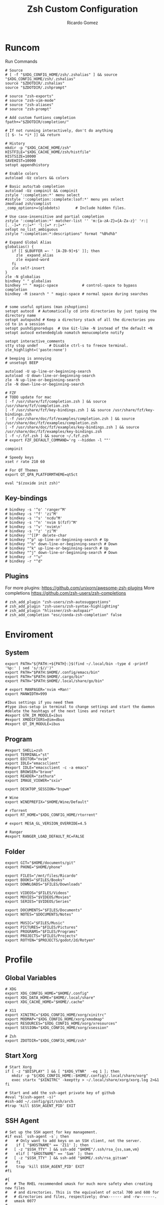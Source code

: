 #+TITLE: Zsh Custom Configuration
#+AUTHOR: Ricardo Gomez
#+EMAIL: rgomezgerardi@gmail.com

* Runcom
:PROPERTIES:
:header-args:     :tangle .zshrc :shebang "#!/bin/zsh"
:END:
Run Commands

#+begin_src shell
# Source
# [ -f "$XDG_CONFIG_HOME/zsh/.zshalias" ] && source "$XDG_CONFIG_HOME/zsh/.zshalias"
source "$ZDOTDIR/.zshalias" 
source "$ZDOTDIR/.zshprompt" 

# source "zsh-exports"
# source "zsh-vim-mode"
# source "zsh-aliases"
# source "zsh-prompt"

# Add custom funtions completion
fpath+="$ZDOTDIR/completion/"

# If not running interactively, don't do anything
[[ $- != *i* ]] && return

# History
mkdir -p "$XDG_CACHE_HOME/zsh"
HISTFILE="$XDG_CACHE_HOME/zsh/histfile"
HISTSIZE=10000
SAVEHIST=10000
setopt appendhistory

# Enable colors
autoload -Uz colors && colors

# Basic auto/tab completion
autoload -Uz compinit && compinit
zstyle ':completion:*' menu select
#zstyle ':completion::complete:lsof:*' menu yes select
zmodload zsh/complist
_comp_options+=(globdots)		# Include hidden files.

# Use case-insensitive and partial completion
zstyle ':completion:*' matcher-list '' 'm:{a-zA-Z}={A-Za-z}' 'r:|[._-]=* r:|=*' 'l:|=* r:|=*'
setopt no_list_ambiguous
zstyle ":completion:*:descriptions" format "%B%d%b"

# Expand Global Alias
globalias() {
   if [[ $LBUFFER =~ ' [A-Z0-9]+$' ]]; then
     zle _expand_alias
     zle expand-word
   fi
   zle self-insert
}
zle -N globalias
bindkey " " globalias
bindkey "^ " magic-space           # control-space to bypass completion
bindkey -M isearch " " magic-space # normal space during searches


# some useful options (man zshoptions)
setopt autocd  # Automatically cd into directories by just typing the directory name
setopt autopushd # Keep a directory stack of all the directories you cd to in a session
setopt pushdignoredups  # Use Git-like -N instead of the default +N
setopt autocd extendedglob nomatch menucomplete notify

setopt interactive_comments
stty stop undef		# Disable ctrl-s to freeze terminal.
zle_highlight=('paste:none')

# beeping is annoying
# unsetopt BEEP

autoload -U up-line-or-beginning-search
autoload -U down-line-or-beginning-search
zle -N up-line-or-beginning-search
zle -N down-line-or-beginning-search

# FZF 
# TODO update for mac
[ -f /usr/share/fzf/completion.zsh ] && source /usr/share/fzf/completion.zsh
[ -f /usr/share/fzf/key-bindings.zsh ] && source /usr/share/fzf/key-bindings.zsh
[ -f /usr/share/doc/fzf/examples/completion.zsh ] && source /usr/share/doc/fzf/examples/completion.zsh
[ -f /usr/share/doc/fzf/examples/key-bindings.zsh ] && source /usr/share/doc/fzf/examples/key-bindings.zsh
[ -f ~/.fzf.zsh ] && source ~/.fzf.zsh
# export FZF_DEFAULT_COMMAND='rg --hidden -l ""'

compinit

# Speedy keys
xset r rate 210 60

# For QT Themes
export QT_QPA_PLATFORMTHEME=qt5ct

eval "$(zoxide init zsh)"
#+end_src

** Key-bindings

#+begin_src shell
# bindkey -s '^o' 'ranger^M'
# bindkey -s '^f' 'zi^M'
# bindkey -s '^s' 'ncdu^M'
# bindkey -s '^n' 'nvim $(fzf)^M'
# bindkey -s '^v' 'nvim\n'
# bindkey -s '^z' 'zi^M'
# bindkey '^[[P' delete-char
# bindkey "^p" up-line-or-beginning-search # Up
# bindkey "^n" down-line-or-beginning-search # Down
# bindkey "^k" up-line-or-beginning-search # Up
# bindkey "^j" down-line-or-beginning-search # Down
# bindkey -r "^u"
# bindkey -r "^d"
#+end_src

** COMMENT Vi

#+begin_src shell
# vi mode
bindkey -v
export KEYTIMEOUT=1

# Yank and Paste to the system clipboard
function x11-clip-wrap-widgets() {
    # NB: Assume we are the first wrapper and that we only wrap native widgets
    # See zsh-autosuggestions.zsh for a more generic and more robust wrapper
    local copy_or_paste=$1
    shift

    for widget in $@; do
        # Ugh, zsh doesn't have closures
        if [[ $copy_or_paste == "copy" ]]; then
            eval "
            function _x11-clip-wrapped-$widget() {
                zle .$widget
                xclip -in -selection clipboard <<<\$CUTBUFFER
            }
            "
        else
            eval "
            function _x11-clip-wrapped-$widget() {
                CUTBUFFER=\$(xclip -out -selection clipboard)
                zle .$widget
            }
            "
        fi

        zle -N $widget _x11-clip-wrapped-$widget
    done
}

local copy_widgets=(
    vi-yank vi-yank-eol vi-delete vi-backward-kill-word vi-change-whole-line
)
local paste_widgets=(
    vi-put-{before,after}
)

# NB: can atm. only wrap native widgets
x11-clip-wrap-widgets copy $copy_widgets
x11-clip-wrap-widgets paste  $paste_widgets

# Use vim keys in tab complete menu
bindkey -M menuselect 'h' vi-backward-char
bindkey -M menuselect 'k' vi-up-line-or-history
bindkey -M menuselect 'l' vi-forward-char
bindkey -M menuselect 'j' vi-down-line-or-history
bindkey -v '^?' backward-delete-char

# Jump to beginning using H and the end using L in NORMAL mode
bindkey -M vicmd 'g' beginning-of-line
bindkey -M vicmd 'G' end-of-line

# Change cursor shape for different vi modes
function zle-keymap-select {
  if [[ ${KEYMAP} == vicmd ]] ||
     [[ $1 = 'block' ]]; then
    echo -ne '\e[1 q'
  elif [[ ${KEYMAP} == main ]] ||
       [[ ${KEYMAP} == viins ]] ||
       [[ ${KEYMAP} = '' ]] ||
       [[ $1 = 'beam' ]]; then
    echo -ne '\e[5 q'
  fi
}
zle -N zle-keymap-select

zle-line-init() {
    zle -K viins # initiate `vi insert` as keymap (can be removed if `bindkey -V` has been set elsewhere)
	#zle-keymap-select 'beam'  # Start with beam shape cursor on zsh startup and after every command.
    echo -ne "\e[5 q"
}
zle -N zle-line-init
echo -ne '\e[5 q' # Use beam shape cursor on startup.
preexec() { echo -ne '\e[5 q' ;} # Use beam shape cursor for each new prompt.



zle-line-init() { }
## Use vifm to switch directories and bind it to ctrl-o
#vifmcd () {
#    tmp="$(mktemp)"
#    vifm --choose-dir="$tmp" "$@"
#    if [ -f "$tmp" ]; then
#        dir="$(cat "$tmp")"
#        rm -f "$tmp"
#        [ -d "$dir" ] && [ "$dir" != "$(pwd)" ] && cd "$dir"
#    fi
#}
#bindkey -s '^o' 'vifmcd\n'

# Edit line in vim with ctrl-e:
autoload edit-command-line; zle -N edit-command-line
bindkey '^e' edit-command-line

# bindkey -e will be emacs mode
bindkey -v
export KEYTIMEOUT=1

# Use vim keys in tab complete menu:
bindkey -M menuselect '^h' vi-backward-char
bindkey -M menuselect '^k' vi-up-line-or-history
bindkey -M menuselect '^l' vi-forward-char
bindkey -M menuselect '^j' vi-down-line-or-history
bindkey -M menuselect '^[[Z' vi-up-line-or-history
bindkey -v '^?' backward-delete-char

# Change cursor shape for different vi modes.
function zle-keymap-select () {
    case $KEYMAP in
        vicmd) echo -ne '\e[1 q';;      # block
        viins|main) echo -ne '\e[5 q';; # beam
    esac
}
zle -N zle-keymap-select
zle-line-init() {
    zle -K viins # initiate `vi insert` as keymap (can be removed if `bindkey -V` has been set elsewhere)
    echo -ne "\e[5 q"
}
zle -N zle-line-init
echo -ne '\e[5 q' # Use beam shape cursor on startup.
preexec() { echo -ne '\e[5 q' ;} # Use beam shape cursor for each new prompt.
#+end_src

** Plugins
For more plugins: https://github.com/unixorn/awesome-zsh-plugins
More completions https://github.com/zsh-users/zsh-completions

#+begin_src shell
# zsh_add_plugin "zsh-users/zsh-autosuggestions"
# zsh_add_plugin "zsh-users/zsh-syntax-highlighting"
# zsh_add_plugin "hlissner/zsh-autopair"
# zsh_add_completion "esc/conda-zsh-completion" false
#+end_src

* Enviroment
:PROPERTIES:
:header-args:     :tangle .zshenv :shebang "#!/bin/zsh"
:END:

** System

#+begin_src shell
export PATH="${PATH:+${PATH}:}$(find ~/.local/bin -type d -printf '%p:' | sed 's/:$//')"
export PATH="$PATH:$HOME/.config/emacs/bin"
export PATH="$PATH:$HOME/.cargo/bin"
export PATH="$PATH:$HOME/.local/share/go/bin"

# export MANPAGER='nvim +Man!'
export MANWIDTH=999

#Ibus settings if you need them
#type ibus-setup in terminal to change settings and start the daemon
#delete the hashtags of the next lines and restart
#export GTK_IM_MODULE=ibus
#export XMODIFIERS=@im=dbus
#export QT_IM_MODULE=ibus
#+end_src

** Program

#+begin_src shell
#export SHELL=zsh
export TERMINAL="st"
export EDITOR="nvim"
export IDLE="emacsclient"
#export IDLE="emacsclient -c -a emacs"
export BROWSER="brave"
export READER="zathura"
export IMAGE_VIEWER="sxiv"

export DESKTOP_SESSION="bspwm"

# Wine
export WINEPREFIX="$HOME/Wine/Default"

# rTorrent
export RT_HOME="$XDG_CONFIG_HOME/rtorrent"

# export MESA_GL_VERSION_OVERRIDE=4.5

# Ranger
#export RANGER_LOAD_DEFAULT_RC=FALSE
#+end_src

** Folder

#+begin_src shell 
export GIT="$HOME/documents/git"
export PHONE="$HOME/phone"

export FILES="/mnt/files/Ricardo"
export BOOKS="$FILES/Books"
export DOWNLOADS="$FILES/Downloads"

export VIDEOS="$FILES/Videos"
export MOVIES="$VIDEOS/Movies"
export SERIES="$VIDEOS/Series"

export DOCUMENTS="$FILES/Documents"
export NOTES="$DOCUMENTS/Notes"

export MUSIC="$FILES/Music"
export PICTURES="$FILES/Pictures"
export PROGRAMS="$FILES/Programs"
export PROJECTS="$FILES/Projects"
export ROTYEN="$PROJECTS/godot/2d/Rotyen"
#+end_src

* Profile
:PROPERTIES:
:header-args:     :tangle ../../.zprofile :shebang "#!/bin/zsh"
:END:

** Global Variables 

#+begin_src shell
# XDG
export XDG_CONFIG_HOME="$HOME/.config"
export XDG_DATA_HOME="$HOME/.local/share"
export XDG_CACHE_HOME="$HOME/.cache"

# X11
export XINITRC="$XDG_CONFIG_HOME/xorg/xinitrc"
export MODMAP="$XDG_CONFIG_HOME/xorg/xmodmap"
export RESOURCES="$XDG_CONFIG_HOME/xorg/xresources"
export SESSION="$XDG_CONFIG_HOME/xorg/xsession"

# Zsh
export ZDOTDIR="$XDG_CONFIG_HOME/zsh"
#+end_src

** Start Xorg

#+begin_src shell
# Start Xorg
if [ -z "$DISPLAY" ] && [ "$XDG_VTNR"  -eq 1 ]; then
   mkdir -p "${XDG_CONFIG_HOME:-$HOME/.config}/.local/share/xorg"
   exec startx "$XINITRC" -keeptty > ~/.local/share/xorg/xorg.log 2>&1
fi

# Start and add the ssh-aget private key of github
#eval "$(ssh-agent -s)"
#ssh-add ~/.config/git/ssh/arch
#trap 'kill $SSH_AGENT_PID' EXIT
#+end_src

** SSH Agent

#+begin_src shell
# Set up the SSH agent for key management.
#if eval `ssh-agent -s`; then
#    # Only want to add keys on an SSH client, not the server.
#    if [ "$HOSTNAME" == 'Z11' ]; then
#	[ -z "$SSH_TTY" ] && ssh-add "$HOME"/.ssh/rsa_{ss,sam,vm}
#    elif [ "$HOSTNAME" == 'Sam' ]; then
#	[ -z "$SSH_TTY" ] && ssh-add "$HOME/.ssh/rsa_gitsam"
#    fi
#    trap 'kill $SSH_AGENT_PID' EXIT
#fi

#{
#	# The RHEL recommended umask for much more safety when creating new files
#	# and directories. This is the equivalent of octal 700 and 600 for
#	# directories and files, respectively; drwx------ and -rw-------.
#	umask 0077
#
#	# I need this for when I use my configurations remotely, via SSH.
#	if [ -n "$SSH_TTY" ] && [ -f "$HOME/.bashrc" ]; then
#		. "$HOME/.bashrc"
#	fi
#
#	# Set up the SSH agent for key management.
#	if eval `ssh-agent -s`; then
#		# Only want to add keys on an SSH client, not the server.
#		if [ "$HOSTNAME" == 'Z11' ]; then
#			[ -z "$SSH_TTY" ] && ssh-add "$HOME"/.ssh/rsa_{ss,sam,vm}
#		elif [ "$HOSTNAME" == 'Sam' ]; then
#			[ -z "$SSH_TTY" ] && ssh-add "$HOME/.ssh/rsa_gitsam"
#		fi
#
#		trap 'kill $SSH_AGENT_PID' EXIT
#	fi
#
#	PATH+=":$HOME/bin"
#} &> /dev/null
#+end_src

* Aliasing  
:PROPERTIES:
:header-args:     :tangle .zshalias :shebang "#!/bin/zsh"
:END:

** Global

#+begin_src shell
alias -g bg="&> /dev/null &"
#+end_src

** Suffix

#+begin_src shell
alias -s txt="$EDITOR"
alias -s {jpg,png,bmp}="$IMAGE_VIEWER"
alias -s md="$IDlE"
#+end_src

** Simple
*** Color Support
	
#+begin_src shell
if [ -x /usr/bin/dircolors ]; then
	test -r ~/.dircolors && eval "$(dircolors -b ~/.dircolors)" || eval "$(dircolors -b)"
	alias ls='ls --color=auto'
	alias dir='dir --color=auto'
	alias vdir='vdir --color=auto'
	alias grep='grep --color=auto'
	alias egrep='egrep --color=auto'
	alias fgrep='fgrep --color=auto'
fi
#+end_src

*** Flags

#+begin_src shell
alias cp="cp --interactive --verbose"
alias mv="mv --interactive --verbose"
alias rm="rm --verbose"
alias df='df --human-readable'
alias lsblk="lsblk --fs"
alias umount="umount --verbose --recursive --force"
alias free="free --mebi --total"
alias wget="wget --continue"
alias rsync="rsync --human-readable --progress --verbose"
alias ffmpeg='ffmpeg -hide_banner -y'
alias mpv="mpv --player-operation-mode=pseudo-gui"
alias rg="rg --sort path"
#+end_src

*** Package Manager
**** Arch

#+begin_src shell
alias pacman="sudo pacman --color auto"
alias upgrade='sudo pacman -Syyu'
# alias install='sudo pacman -Syu && sudo pacman -Syu'
alias refresh='sudo pacman -Syy'
# alias remove='sudo pacman -Rsn'
alias pacsyu='sudo pacman -Syyu'			# Update only standard pkgs
alias yaysua='yay -Sua --noconfirm'			# Update only AUR pkgs
alias yaysyu='yay -Syu --noconfirm'			# Update standard pkgs and AUR pkgs
alias unlock='sudo rm /var/lib/pacman/db.lck'
alias rmpacmanlock="sudo rm /var/lib/pacman/db.lck"
alias cleanup='sudo pacman -Rns $(pacman -Qtdq)'	# Remove orphaned packages
#alias mirror1='sudo reflector --verbose --latest 30 --sort rate --save /etc/pacman.d/mirrorlist'
alias mirror1='sudo reflector --verbose --fastest 20 --latest 20 --number 20 --sort rate --save /etc/pacman.d/mirror'
alias mirror2='sudo reflector -f 30 -l 30 --number 10 --verbose --save /etc/pacman.d/mirror'	# Get fastest mirrors
alias mirror3='sudo pacman-mirrors -g'
alias mirror="sudo reflector -f 30 -l 30 --number 10 --verbose --save /etc/pacman.d/mirrorlist"
alias mirrord="sudo reflector --latest 30 --number 10 --sort delay --save /etc/pacman.d/mirrorlist"
alias mirrors="sudo reflector --latest 30 --number 10 --sort score --save /etc/pacman.d/mirrorlist"
alias mirrora="sudo reflector --latest 30 --number 10 --sort age --save /etc/pacman.d/mirrorlist"
#our experimental - best option for the moment
alias mirrorx="sudo reflector --age 6 --latest 20  --fastest 20 --threads 5 --sort rate --protocol https --save /etc/pacman.d/mirrorlist"
alias mirrorxx="sudo reflector --age 6 --latest 20  --fastest 20 --threads 20 --sort rate --protocol https --save /etc/pacman.d/mirrorlist"

alias ram='rate-mirrors --allow-root arch | sudo tee /etc/pacman.d/mirrorlist'
# paru as aur helper - updates everything
alias pksyua="paru -Syu --noconfirm"
alias upall="paru -Syu --noconfirm"

#Cleanup orphaned packages
alias cleanup='sudo pacman -Rns $(pacman -Qtdq)'

#skip integrity check
alias paruskip='paru -S --mflags --skipinteg'
alias yayskip='yay -S --mflags --skipinteg'
alias trizenskip='trizen -S --skipinteg'

#Recent Installed Packages
alias rip="expac --timefmt='%Y-%m-%d %T' '%l\t%n %v' | sort | tail -200 | nl"
alias riplong="expac --timefmt='%Y-%m-%d %T' '%l\t%n %v' | sort | tail -3000 | nl"

# For when keys break
alias archlinx-fix-keys="sudo pacman-key --init && sudo pacman-key --populate archlinux && sudo pacman-key --refresh-keys"
#+end_src

*** Navigation

#+begin_src shell
alias ..='cd ..' 
alias .2='cd ../..'
alias .3='cd ../../..'
alias .4='cd ../../..'
alias .5='cd ../../../..'
alias .6='cd ../../../../..'

alias la='ls -a'
alias ll='ls -al'
alias l.="ls -A | egrep '^\.'"
#+end_src

*** Git

#+begin_src shell
alias dotfiles='git --git-dir=$HOME/.dotfiles/ --work-tree=$HOME'
alias rmgitcache="rm -r ~/.cache/git"
# alias m="git checkout main"
# alias s="git checkout stable"
#+end_src

*** System Info

#+begin_src shell
alias userlist="cut -d: -f1 /etc/passwd"
alias workspaces='prop -root _NET_DESKTOP_NAMES'
alias desktops="ls /usr/share/xsessions"
alias monitors="xrandr -q"

alias whichvga="arcolinux-which-vga"
alias probe="sudo -E hw-probe -all -upload"
alias hw="hwinfo --short"
alias microcode='grep . /sys/devices/system/cpu/vulnerabilities/*'

#ps
alias psa="ps auxf"
alias psgrep="ps aux | grep -v grep | grep -i -e VSZ -e"
alias psmem='ps auxf | sort -nr -k 4 | head -5'
alias pscpu='ps auxf | sort -nr -k 3 | head -5'

# systmectl
alias sysfailed="systemctl list-units --failed"
alias syslistenabled="systemctl list-unit-files --state=enabled"
#+end_src

*** Mount and Umount Devices

#+begin_src shell
alias mount-iso='sudo mount -o loop --target /mnt/iso --source'
alias mount-usb='sudo mount -o loop --target /mnt/usb --source /dev/sdb'
alias mount-dvd='sudo mount -o ro,loop --target /mnt/dvd --source /dev/sr0'
alias mount-phone="aft-mtp-mount $PHONE"

alias umount-iso='sudo umount /mnt/iso'
alias umount-usb='udiskie-umount /mnt/PENDRIVE'
alias umount-dvd='sudo umount /mnt/dvd'
alias umount-phone="fusermount -u $PHONE"
#+end_src

*** Youtube-DL

#+begin_src shell
alias yt='youtube-dl'
alias yta='yt --extract-audio --audio-format mp3 --audio-quality 192k'
alias yta-aac="yt --extract-audio --audio-format aac "
alias yta-best="yt --extract-audio --audio-format best "
alias yta-flac="yt --extract-audio --audio-format flac "
alias yta-m4a="yt --extract-audio --audio-format m4a "
alias yta-mp3="yt --extract-audio --audio-format mp3 "
alias yta-opus="yt --extract-audio --audio-format opus "
alias yta-vorbis="yt --extract-audio --audio-format vorbis "
alias yta-wav="yt --extract-audio --audio-format wav "
alias ytv="yt --format 'best[ext = mp4][height <= 480]'"
alias ytv-best="yt --format bestvideo+bestaudio "
#+end_src

*** Security

#+begin_src shell
alias gpg-check="gpg2 --keyserver-options auto-key-retrieve --verify"
alias gpg-check-fix="gpg2 --keyserver-options auto-key-retrieve --verify"
alias gpg-retrieve="gpg2 --keyserver-options auto-key-retrieve --receive-keys"
alias fix-keyserver="[ -d ~/.gnupg ] || mkdir ~/.gnupg ; cp /etc/pacman.d/gnupg/gpg.conf ~/.gnupg/ ; echo 'done'"
#+end_src

*** Maintenance

#+begin_src shell
alias jctl='journalctl -p 3 -xb'
alias big="expac -H M '%m\t%n' | sort -h | nl"
alias downgrada="sudo downgrade --ala-url https://ant.seedhost.eu/arcolinux/"
alias unhblock="hblock -S none -D none"
alias update-fc='sudo fc-cache -fv'

#fixes
alias fix-permissions="sudo chown -R $USER:$USER ~/.config ~/.local"
alias keyfix="/usr/local/bin/arcolinux-fix-pacman-databases-and-keys"
alias key-fix="/usr/local/bin/arcolinux-fix-pacman-databases-and-keys"
alias fixkey="/usr/local/bin/arcolinux-fix-pacman-databases-and-keys"
alias fix-key="/usr/local/bin/arcolinux-fix-pacman-databases-and-keys"
alias fix-sddm-config="/usr/local/bin/arcolinux-fix-sddm-config"
alias fix-pacman-conf="/usr/local/bin/arcolinux-fix-pacman-conf"
alias fix-pacman-keyserver="/usr/local/bin/arcolinux-fix-pacman-gpg-conf"
#+end_src

*** Others

#+begin_src shell
# alias emacs="~/.local/bin/emacs"
alias mocp="mocp --config ~/.config/moc/config"
# alias vifm="$HOME/.config/vifm/scripts/vifmrun"
alias rtorrent="~/.config/rtorrent/start"
alias figlet="figlet -f ~/.config/figlet/fonts/ANSI\ Shadow.flf"

{ command -v nvim &> /dev/null } && alias vi='nvim' || alias vi='vim'
{ command -v neomutt &> /dev/null } && alias mutt='neomutt'

# x11
alias merge="xrdb -merge ~/.config/xorg/xresources"

# Grub
alias update-grub="sudo grub-mkconfig -o /boot/grub/grub.cfg"

alias ssn="sudo shutdown now"
alias sr="sudo reboot"

# Edit the fstab
alias fstab="sudo $EDITOR /etc/fstab"

# Dotfiles
alias stow='stow --no-folding -d $HOME/documents/git/rgomezgerardi/dotfiles -t $HOME'

# Switch between shells
alias tobash="sudo chsh $USER -s /bin/bash && echo 'Now log out.'"
alias tozsh="sudo chsh $USER -s /bin/zsh && echo 'Now log out.'"

#switch between lightdm and sddm
alias tolightdm="sudo systemctl enable lightdm.service -f ; echo 'Lightm is active - reboot now'"
alias tosddm="sudo systemctl enable sddm.service -f ; echo 'Sddm is active - reboot now'"

#update betterlockscreen images
alias bls="betterlockscreen -u /usr/share/backgrounds/arcolinux/"
#+end_src

* Prompt
:PROPERTIES:
:header-args:     :tangle .zshprompt :shebang "#!/bin/zsh"
:END:

#+begin_src shell
# # autoload vcs
# autoload -Uz vcs_info

# # enable only git 
# zstyle ':vcs_info:*' enable git 

# # setup a hook that runs before every prompt. 
# precmd_vcs_info() { vcs_info }
# precmd_functions+=( precmd_vcs_info )
# setopt prompt_subst

# # add a function to check for untracked files in the directory.
# # from https://github.com/zsh-users/zsh/blob/master/Misc/vcs_info-examples
# zstyle ':vcs_info:git*+set-message:*' hooks git-untracked

# +vi-git-untracked(){
#     if [[ $(git rev-parse --is-inside-work-tree 2> /dev/null) == 'true' ]] && \
#         git status --porcelain | grep '??' &> /dev/null ; then
#         # This will show the marker if there are any untracked files in repo.
#         # If instead you want to show the marker only if there are untracked
#         # files in $PWD, use:
#         #[[ -n $(git ls-files --others --exclude-standard) ]] ; then
#         hook_com[staged]+='!' # signify new files with a bang
#     fi
# }

# zstyle ':vcs_info:*' check-for-changes true
# # zstyle ':vcs_info:git:*' formats " %r/%S %b %m%u%c "
# zstyle ':vcs_info:git:*' formats " %{$fg[blue]%}(%{$fg[red]%}%m%u%c%{$fg[yellow]%}%{$fg[magenta]%} %b%{$fg[blue]%})"

PS1="%F{#000000}%K{#f0f0f0}  %k%f%F{#f0f0f0}%K{#1793d1}%k%f%F{#f0f0f0}%K{#1793d1} %B%4(~,../%3~,%~)%b %k%f%F{#1793d1}%f "

# # format our main prompt for hostname current folder, and permissions.
# PROMPT="%B%{$fg[blue]%}[%{$fg[white]%}%n%{$fg[red]%}@%{$fg[white]%}%m%{$fg[blue]%}] %(?:%{$fg_bold[green]%}➜ :%{$fg_bold[red]%}➜ )%{$fg[cyan]%}%c%{$reset_color%}"
# # PROMPT="%{$fg[green]%}%n@%m %~ %{$reset_color%}%#> "
# PROMPT+="\$vcs_info_msg_0_ "
#+end_src

** TODO  look into this for more colors
# https://stevelosh.com/blog/2010/02/my-extravagant-zsh-prompt/
# also ascii escape codes

* COMMENT Function

#+begin_src shell :shebang "#!/bin/zsh"
function add-plugin() {
    PLUGIN_NAME=$(echo $1 | cut -d "/" -f 2)
    if [ -d "$ZDOTDIR/plugins/$PLUGIN_NAME" ]; then 
        # zsh_add_file "plugins/$PLUGIN_NAME/$PLUGIN_NAME.plugin.zsh" || \
		source "$ZDOTDIR/plugins/$PLUGIN_NAME/$PLUGIN_NAME.plugin.zsh"
		source "$ZDOTDIR/plugins/$PLUGIN_NAME/$PLUGIN_NAME.zsh"
    else
        git clone "https://github.com/$1.git" "$ZDOTDIR/plugins/$PLUGIN_NAME"
    fi
}

function update-plugins() {
	find "$ZDOTDIR/plugins" -type d -exec test -e '{}/.git' ';' -print0 | xargs -I {} -0 git -C {} pull -q
}

function add-completion() {
    PLUGIN_NAME=$(echo $1 | cut -d "/" -f 2)
    if [ -d "$ZDOTDIR/plugins/$PLUGIN_NAME" ]; then 
        # For completions
		completion_file_path=$(ls $ZDOTDIR/plugins/$PLUGIN_NAME/_*)
		fpath+="$(dirname "${completion_file_path}")"
        zsh_add_file "plugins/$PLUGIN_NAME/$PLUGIN_NAME.plugin.zsh"
    else
        git clone "https://github.com/$1.git" "$ZDOTDIR/plugins/$PLUGIN_NAME"
		fpath+=$(ls $ZDOTDIR/plugins/$PLUGIN_NAME/_*)
        [ -f $ZDOTDIR/.zccompdump ] && $ZDOTDIR/.zccompdump
    fi
	completion_file="$(basename "${completion_file_path}")"
	if [ "$2" = true ] && compinit "${completion_file:1}"
}
#+end_src

